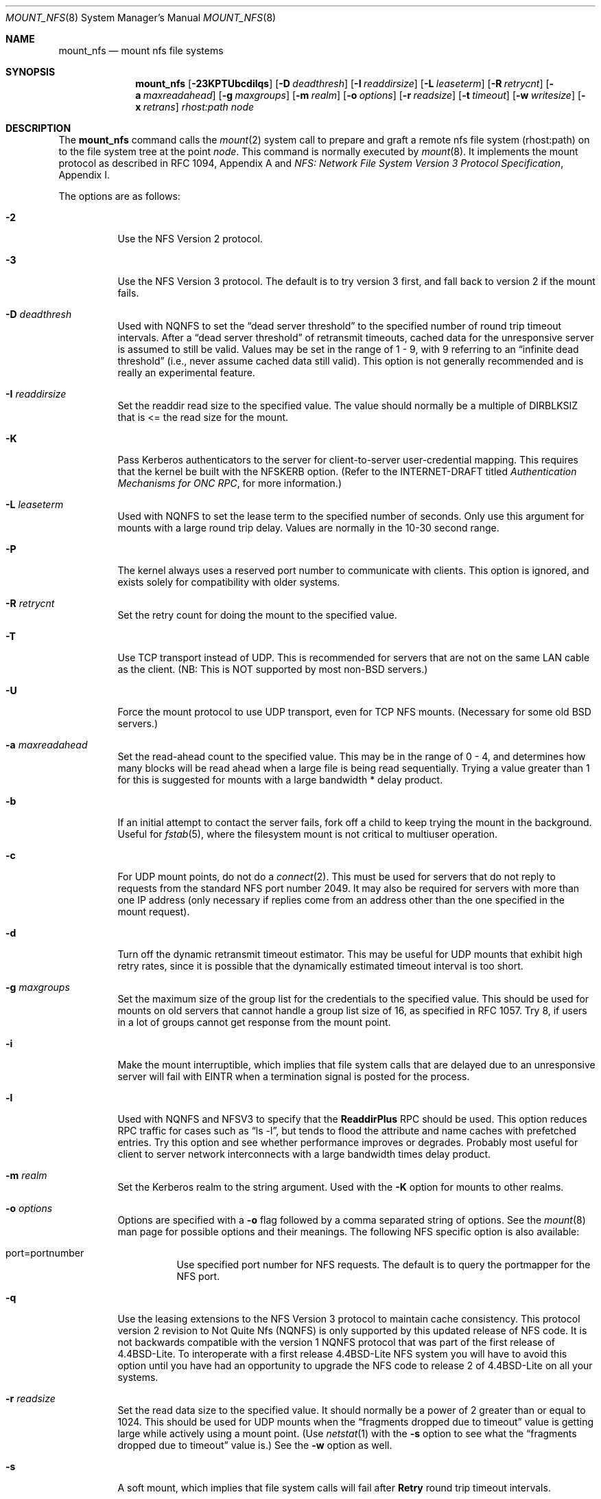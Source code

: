 .\"	$OpenBSD: mount_nfs.8,v 1.19 2000/05/24 15:43:28 mickey Exp $
.\"	$NetBSD: mount_nfs.8,v 1.3 1996/02/18 11:59:10 fvdl Exp $
.\"
.\" Copyright (c) 1992, 1993, 1994, 1995
.\"	The Regents of the University of California.  All rights reserved.
.\"
.\" Redistribution and use in source and binary forms, with or without
.\" modification, are permitted provided that the following conditions
.\" are met:
.\" 1. Redistributions of source code must retain the above copyright
.\"    notice, this list of conditions and the following disclaimer.
.\" 2. Redistributions in binary form must reproduce the above copyright
.\"    notice, this list of conditions and the following disclaimer in the
.\"    documentation and/or other materials provided with the distribution.
.\" 3. All advertising materials mentioning features or use of this software
.\"    must display the following acknowledgement:
.\"	This product includes software developed by the University of
.\"	California, Berkeley and its contributors.
.\" 4. Neither the name of the University nor the names of its contributors
.\"    may be used to endorse or promote products derived from this software
.\"    without specific prior written permission.
.\"
.\" THIS SOFTWARE IS PROVIDED BY THE REGENTS AND CONTRIBUTORS ``AS IS'' AND
.\" ANY EXPRESS OR IMPLIED WARRANTIES, INCLUDING, BUT NOT LIMITED TO, THE
.\" IMPLIED WARRANTIES OF MERCHANTABILITY AND FITNESS FOR A PARTICULAR PURPOSE
.\" ARE DISCLAIMED.  IN NO EVENT SHALL THE REGENTS OR CONTRIBUTORS BE LIABLE
.\" FOR ANY DIRECT, INDIRECT, INCIDENTAL, SPECIAL, EXEMPLARY, OR CONSEQUENTIAL
.\" DAMAGES (INCLUDING, BUT NOT LIMITED TO, PROCUREMENT OF SUBSTITUTE GOODS
.\" OR SERVICES; LOSS OF USE, DATA, OR PROFITS; OR BUSINESS INTERRUPTION)
.\" HOWEVER CAUSED AND ON ANY THEORY OF LIABILITY, WHETHER IN CONTRACT, STRICT
.\" LIABILITY, OR TORT (INCLUDING NEGLIGENCE OR OTHERWISE) ARISING IN ANY WAY
.\" OUT OF THE USE OF THIS SOFTWARE, EVEN IF ADVISED OF THE POSSIBILITY OF
.\" SUCH DAMAGE.
.\"
.\"	@(#)mount_nfs.8	8.3 (Berkeley) 3/29/95
.\"
.Dd March 29, 1995
.Dt MOUNT_NFS 8
.Os
.Sh NAME
.Nm mount_nfs
.Nd mount nfs file systems
.Sh SYNOPSIS
.Nm mount_nfs
.Op Fl 23KPTUbcdilqs
.Op Fl D Ar deadthresh
.Op Fl I Ar readdirsize
.Op Fl L Ar leaseterm
.Op Fl R Ar retrycnt
.Op Fl a Ar maxreadahead
.Op Fl g Ar maxgroups
.Op Fl m Ar realm
.Op Fl o Ar options
.Op Fl r Ar readsize
.Op Fl t Ar timeout
.Op Fl w Ar writesize
.Op Fl x Ar retrans
.Ar rhost:path node
.Sh DESCRIPTION
The
.Nm
command
calls the
.Xr mount 2
system call to prepare and graft a remote nfs file system (rhost:path)
on to the file system tree at the point
.Ar node .
This command is normally executed by
.Xr mount 8 .
It implements the mount protocol as described in RFC 1094, Appendix A and
.%T "NFS: Network File System Version 3 Protocol Specification" ,
Appendix I.
.Pp
The options are as follows:
.Bl -tag -width indent
.It Fl 2
Use the NFS Version 2 protocol.
.It Fl 3
Use the NFS Version 3 protocol.
The default is to try version 3 first, and
fall back to version 2 if the mount fails.
.It Fl D Ar deadthresh
Used with NQNFS to set the
.Dq "dead server threshold"
to the specified number of round trip timeout intervals.
After a
.Dq "dead server threshold"
of retransmit timeouts,
cached data for the unresponsive server is assumed to still be valid.
Values may be set in the range of 1 - 9, with 9 referring to an
.Dq "infinite dead threshold"
(i.e., never assume cached data still valid).
This option is not generally recommended and is really an experimental
feature.
.It Fl I Ar readdirsize
Set the readdir read size to the specified value.
The value should normally
be a multiple of DIRBLKSIZ that is <= the read size for the mount.
.It Fl K
Pass Kerberos authenticators to the server for client-to-server
user-credential mapping.
This requires that the kernel be built with the NFSKERB option.
(Refer to the INTERNET-DRAFT titled
.%T "Authentication Mechanisms for ONC RPC" ,
for more information.)
.It Fl L Ar leaseterm
Used with NQNFS to set the lease term to the specified number of seconds.
Only use this argument for mounts with a large round trip delay.
Values are normally in the 10-30 second range.
.It Fl P
The kernel always uses a reserved port number to communicate with
clients.
This option is ignored, and exists solely for compatibility
with older systems.
.It Fl R Ar retrycnt
Set the retry count for doing the mount to the specified value.
.It Fl T
Use TCP transport instead of UDP.
This is recommended for servers that are not on the same LAN cable as
the client.
(NB: This is NOT supported by most non-BSD servers.)
.It Fl U
Force the mount protocol to use UDP transport, even for TCP NFS mounts.
(Necessary for some old BSD servers.)
.It Fl a Ar maxreadahead
Set the read-ahead count to the specified value.
This may be in the range of 0 - 4, and determines how many blocks
will be read ahead when a large file is being read sequentially.
Trying a value greater than 1 for this is suggested for
mounts with a large bandwidth * delay product.
.It Fl b
If an initial attempt to contact the server fails, fork off a child to keep
trying the mount in the background.
Useful for
.Xr fstab 5 ,
where the filesystem mount is not critical to multiuser operation.
.It Fl c
For UDP mount points, do not do a
.Xr connect 2 .
This must be used for servers that do not reply to requests from the
standard NFS port number 2049.
It may also be required for servers
with more than one IP address (only necessary if replies come from
an address other than the one specified in the mount request).
.It Fl d
Turn off the dynamic retransmit timeout estimator.
This may be useful for UDP mounts that exhibit high retry rates,
since it is possible that the dynamically estimated timeout interval is too
short.
.It Fl g Ar maxgroups
Set the maximum size of the group list for the credentials to the
specified value.
This should be used for mounts on old servers that cannot handle a
group list size of 16, as specified in RFC 1057.
Try 8, if users in a lot of groups cannot get response from the mount
point.
.It Fl i
Make the mount interruptible, which implies that file system calls that
are delayed due to an unresponsive server will fail with EINTR when a
termination signal is posted for the process.
.It Fl l
Used with NQNFS and NFSV3 to specify that the \fBReaddirPlus\fR RPC should
be used.
This option reduces RPC traffic for cases such as
.Dq "ls -l" ,
but tends to flood the attribute and name caches with prefetched entries.
Try this option and see whether performance improves or degrades.
Probably
most useful for client to server network interconnects with a large bandwidth
times delay product.
.It Fl m Ar realm
Set the Kerberos realm to the string argument.
Used with the
.Fl K
option for mounts to other realms.
.It Fl o Ar options
Options are specified with a
.Fl o
flag followed by a comma separated string of options.
See the
.Xr mount 8
man page for possible options and their meanings.
The following NFS specific option is also available:
.Bl -tag -width indent
.It port=portnumber
Use specified port number for NFS requests.
The default is to query the portmapper for the NFS port.
.El
.It Fl q
Use the leasing extensions to the NFS Version 3 protocol
to maintain cache consistency.
This protocol version 2 revision to Not Quite Nfs (NQNFS)
is only supported by this updated release of NFS code.
It is not backwards compatible with the version 1 NQNFS protocol
that was part of the first release of 4.4BSD-Lite.
To interoperate with a first release 4.4BSD-Lite NFS system you will have to
avoid this option until you have had an opportunity to upgrade the NFS code
to release 2 of 4.4BSD-Lite on all your systems.
.It Fl r Ar readsize
Set the read data size to the specified value.
It should normally be a power of 2 greater than or equal to 1024.
This should be used for UDP mounts when the
.Dq "fragments dropped due to timeout"
value is getting large while actively using a mount point.
(Use
.Xr netstat 1
with the
.Fl s
option to see what the
.Dq "fragments dropped due to timeout"
value is.)
See the
.Fl w
option as well.
.It Fl s
A soft mount, which implies that file system calls will fail
after \fBRetry\fR round trip timeout intervals.
.It Fl t Ar timeout
Set the initial retransmit timeout to the specified value.
May be useful for fine tuning UDP mounts over internetworks
with high packet loss rates or an overloaded server.
Try increasing the interval if
.Xr nfsstat 1
shows high retransmit rates while the file system is active or reducing the
value if there is a low retransmit rate but long response delay observed.
(Normally, the
.Fl d
option should be specified when using this option to manually
tune the timeout
interval.)
.It Fl w Ar writesize
Set the write data size to the specified value.
Ditto the comments w.r.t. the
.Fl r
option, but using the
.Dq "fragments dropped due to timeout"
value on the server instead of the client.
Note that both the
.Fl r
and
.Fl w
options should only be used as a last ditch effort at improving performance
when mounting servers that do not support TCP mounts.
.It Fl x Ar retrans
Set the retransmit timeout count for soft mounts to the specified value.
.El
.Pp
In versions prior to
.Ox 2.7
.Nm nfsiod
daemons were running to improve perfomance of client NFS I/O.
This is no longer done this way.
Use
.Xr sysctl 8
or modify
.Xr sysctl.conf 5
to adjust the
.Nm vfs.nfs.iothreads
value, which is the number of kernel threads created
to serve asynchronous NFS I/O requests.
.Sh SEE ALSO
.Xr mount 2 ,
.Xr unmount 2 ,
.Xr fstab 5 ,
.Xr mount 8 ,
.Xr nfsd 8 ,
.Xr sysctl 8
.Sh BUGS
Due to the way that Sun RPC is implemented on top of UDP (unreliable datagram)
transport, tuning such mounts is really a black art that can only be expected
to have limited success.
For clients mounting servers that are not on the same
LAN cable or that tend to be overloaded,
TCP transport is strongly recommended,
but unfortunately this is restricted to mostly
.Bx 4.4
servers.
